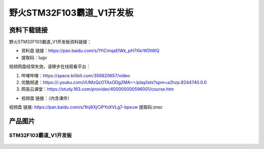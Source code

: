 野火STM32F103霸道_V1开发板
==========================

资料下载链接
------------

野火STM32F103霸道_V1开发板资料链接：

- 资料盘 链接：https://pan.baidu.com/s/1YiCmqaEIWk_pH7XkrWDtWQ
- 提取码：lugv

视频网盘经常失效，请移步在线观看平台：

1. 哔哩哔哩：https://space.bilibili.com/356820657/video
#. 优酷频道：https://i.youku.com/i/UMzQzOTAxODg2MA==/playlists?spm=a2hzp.8244740.0.0
#. 网易云课堂：https://study.163.com/provider/400000000596001/course.htm


-  视频盘 链接：（内含课件）


视频盘 链接: https://pan.baidu.com/s/1hij6XjCiPYoXVLg7-bpxuw
提取码:znsc



产品图片
--------

STM32F103霸道_V1开发板
~~~~~~~~~~~~~~~~~~~~~~

.. figure:: media/stm32f103_badao_v1/stm32f103_badao_v1.jpg
   :alt: STM32F103霸道_V1开发板

